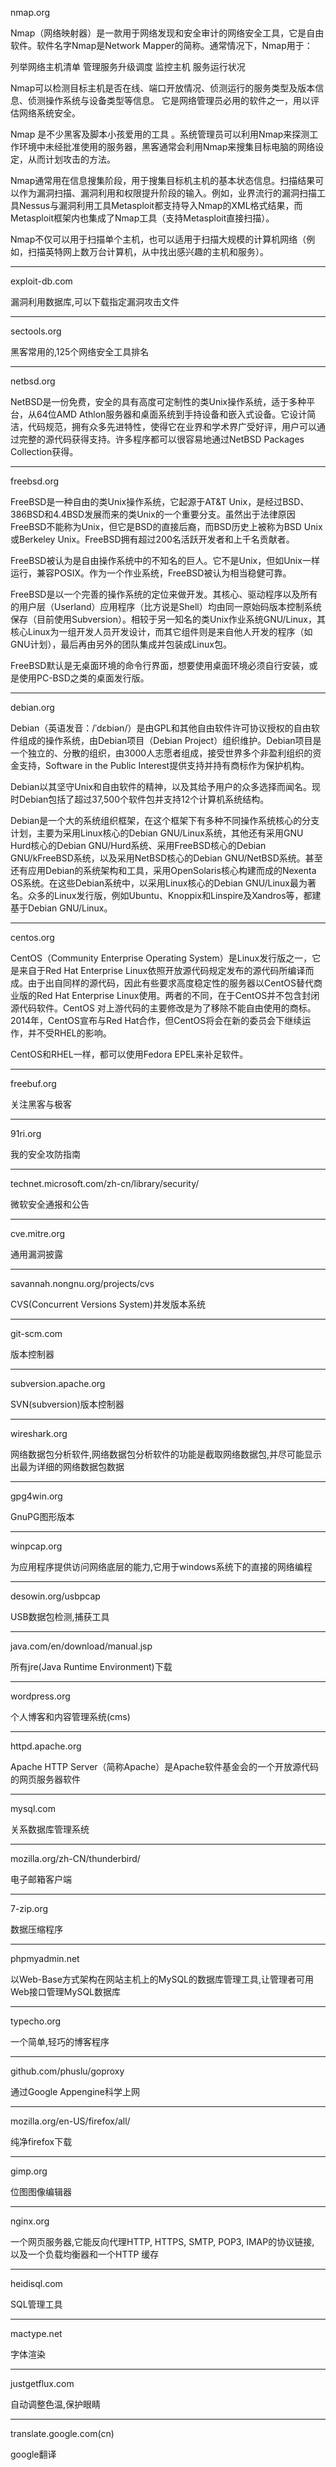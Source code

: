 #+BEGIN_CENTER
nmap.org

Nmap（网络映射器）是一款用于网络发现和安全审计的网络安全工具，它是自由软件。软件名字Nmap是Network Mapper的简称。通常情况下，Nmap用于：

    列举网络主机清单
    管理服务升级调度
    监控主机
    服务运行状况

Nmap可以检测目标主机是否在线、端口开放情况、侦测运行的服务类型及版本信息、侦测操作系统与设备类型等信息。 它是网络管理员必用的软件之一，用以评估网络系统安全。

Nmap 是不少黑客及脚本小孩爱用的工具 。系统管理员可以利用Nmap来探测工作环境中未经批准使用的服务器，黑客通常会利用Nmap来搜集目标电脑的网络设定，从而计划攻击的方法。

Nmap通常用在信息搜集阶段，用于搜集目标机主机的基本状态信息。扫描结果可以作为漏洞扫描、漏洞利用和权限提升阶段的输入。例如，业界流行的漏洞扫描工具Nessus与漏洞利用工具Metasploit都支持导入Nmap的XML格式结果，而Metasploit框架内也集成了Nmap工具（支持Metasploit直接扫描）。

Nmap不仅可以用于扫描单个主机，也可以适用于扫描大规模的计算机网络（例如，扫描英特网上数万台计算机，从中找出感兴趣的主机和服务）。
#+END_CENTER
-----
#+BEGIN_CENTER
exploit-db.com

漏洞利用数据库,可以下载指定漏洞攻击文件
#+END_CENTER
-----
#+BEGIN_CENTER
sectools.org

黑客常用的,125个网络安全工具排名
#+END_CENTER
-----
netbsd.org

NetBSD是一份免费，安全的具有高度可定制性的类Unix操作系统，适于多种平台，从64位AMD Athlon服务器和桌面系统到手持设备和嵌入式设备。它设计简洁，代码规范，拥有众多先进特性，使得它在业界和学术界广受好评，用户可以通过完整的源代码获得支持。许多程序都可以很容易地通过NetBSD Packages Collection获得。
-----
freebsd.org

FreeBSD是一种自由的类Unix操作系统，它起源于AT&T Unix，是经过BSD、386BSD和4.4BSD发展而来的类Unix的一个重要分支。虽然出于法律原因FreeBSD不能称为Unix，但它是BSD的直接后裔，而BSD历史上被称为BSD Unix或Berkeley Unix。FreeBSD拥有超过200名活跃开发者和上千名贡献者。

FreeBSD被认为是自由操作系统中的不知名的巨人。它不是Unix，但如Unix一样运行，兼容POSIX。作为一个作业系统，FreeBSD被认为相当稳健可靠。

FreeBSD是以一个完善的操作系统的定位来做开发。其核心、驱动程序以及所有的用户层（Userland）应用程序（比方说是Shell）均由同一原始码版本控制系统保存（目前使用Subversion）。相较于另一知名的类Unix作业系统GNU/Linux，其核心Linux为一组开发人员开发设计，而其它组件则是来自他人开发的程序（如GNU计划），最后再由另外的团队集成并包装成Linux包。

FreeBSD默认是无桌面环境的命令行界面，想要使用桌面环境必须自行安装，或是使用PC-BSD之类的桌面发行版。
-----
debian.org

Debian（英语发音：/ˈdɛbiən/）是由GPL和其他自由软件许可协议授权的自由软件组成的操作系统，由Debian项目（Debian Project）组织维护。Debian项目是一个独立的、分散的组织，由3000人志愿者组成，接受世界多个非盈利组织的资金支持，Software in the Public Interest提供支持并持有商标作为保护机构。

Debian以其坚守Unix和自由软件的精神，以及其给予用户的众多选择而闻名。现时Debian包括了超过37,500个软件包并支持12个计算机系统结构。

Debian是一个大的系统组织框架，在这个框架下有多种不同操作系统核心的分支计划，主要为采用Linux核心的Debian GNU/Linux系统，其他还有采用GNU Hurd核心的Debian GNU/Hurd系统、采用FreeBSD核心的Debian GNU/kFreeBSD系统，以及采用NetBSD核心的Debian GNU/NetBSD系统。甚至还有应用Debian的系统架构和工具，采用OpenSolaris核心构建而成的Nexenta OS系统。在这些Debian系统中，以采用Linux核心的Debian GNU/Linux最为著名。众多的Linux发行版，例如Ubuntu、Knoppix和Linspire及Xandros等，都建基于Debian GNU/Linux。
-----
centos.org

CentOS（Community Enterprise Operating System）是Linux发行版之一，它是来自于Red Hat Enterprise Linux依照开放源代码规定发布的源代码所编译而成。由于出自同样的源代码，因此有些要求高度稳定性的服务器以CentOS替代商业版的Red Hat Enterprise Linux使用。两者的不同，在于CentOS并不包含封闭源代码软件。CentOS 对上游代码的主要修改是为了移除不能自由使用的商标。2014年，CentOS宣布与Red Hat合作，但CentOS将会在新的委员会下继续运作，并不受RHEL的影响。

CentOS和RHEL一样，都可以使用Fedora EPEL来补足软件。
-----
freebuf.org

关注黑客与极客
-----
91ri.org

我的安全攻防指南
-----
technet.microsoft.com/zh-cn/library/security/

微软安全通报和公告
-----
cve.mitre.org

通用漏洞披露
-----
savannah.nongnu.org/projects/cvs

CVS(Concurrent Versions System)并发版本系统
-----
git-scm.com

版本控制器
-----
subversion.apache.org

SVN(subversion)版本控制器
-----
wireshark.org

网络数据包分析软件,网络数据包分析软件的功能是截取网络数据包,并尽可能显示出最为详细的网络数据包数据
-----
gpg4win.org

GnuPG图形版本
-----
winpcap.org

为应用程序提供访问网络底层的能力,它用于windows系统下的直接的网络编程
-----
desowin.org/usbpcap

USB数据包检测,捕获工具
-----
java.com/en/download/manual.jsp

所有jre(Java Runtime Environment)下载
-----
wordpress.org

个人博客和内容管理系统(cms)
-----
httpd.apache.org

Apache HTTP Server（简称Apache）是Apache软件基金会的一个开放源代码的网页服务器软件
-----
mysql.com

关系数据库管理系统
-----
mozilla.org/zh-CN/thunderbird/

电子邮箱客户端
-----
7-zip.org

数据压缩程序
-----
phpmyadmin.net

以Web-Base方式架构在网站主机上的MySQL的数据库管理工具,让管理者可用Web接口管理MySQL数据库
-----
typecho.org

一个简单,轻巧的博客程序
-----
github.com/phuslu/goproxy

通过Google Appengine科学上网
-----
mozilla.org/en-US/firefox/all/

纯净firefox下载
-----
gimp.org

位图图像编辑器
-----
nginx.org

一个网页服务器,它能反向代理HTTP, HTTPS, SMTP, POP3, IMAP的协议链接, 以及一个负载均衡器和一个HTTP
缓存
-----
heidisql.com

SQL管理工具
-----
mactype.net

字体渲染
-----
justgetflux.com

自动调整色温,保护眼睛
-----
translate.google.com(cn)

google翻译
-----
www.chiark.greenend.org.uk/~sgtatham/putty/

Telnet, SSH, rlogin, 纯TCP以及串行端口连接软件
-----
winscp.net

sftp客户端,还支持ssh,scp
-----
cheatengine.org

查找与修改内存地址
-----
opendns.com/about/innovations/dnscrypt/

防止DNS污染
-----
fcitx-im.org

X Window中使用的输入法框架,支持拼音,五笔,可以输入UTF-8编码中的汉语文字
-----
winehq.org

Wine （“Wine Is Not an Emulator” 的首字母缩写）是一个能够在多种 POSIX-compliant 操作系统（诸如 
Linux，Mac OSX 及 BSD 等）上运行 Windows 应用的兼容层。 Wine 不是像虚拟机或者模拟器一样模仿内部
的 Windows 逻辑，而是將 Windows API 调用翻译成为动态的 POSIX 调用，免除了性能和其他一些行为的内
存占用，让你能够干净地集合 Windows 应用到你的桌面。
-----
libreoffice.org

办公室套件,包含文字处理器,电子电子表格,演示文稿程序,向量图形编辑器和图表工具,数据库管理程序及创
建和编辑数学公式的应用程序
-----
hosts.huhamhire.com

添加host记录,科学上网
-----
archive.org

互联网档案馆(Internet Archive)是一个非营利性的数字图书馆.成立于1996年,提供数字数据如网站,音乐,动
态图像,和数百万书籍的永久性免费存储及获取.迄至2012年10月,其信息储量达到10PB
-----
mariadb.org

替代mysql方案
-----
drupal.org

内容管理系统,在业界Drupal常被视为内容管理框架(CMF),而非一般意义上的内容管理系统(CMS)
-----
vim.org

Vim是从vi发展出来的一个文本编辑器.代码补完,编译及错误跳转等方便编程的功能特别丰富,在程序员中被广
泛使用.和Emacs并列成为类Unix系统用户最喜欢的编辑器.最初的简称是Vi IMitation, 随着功能的不断增加,
正式名称改成了Vi IMproved
-----
gnu.org/software/emacs/

Emacs（英语发音：/ˈiːmæks/，源自Editor MACroS，宏编辑器），是一个文本编辑器家族，具有强大的可扩展性，在程序员和其他以技术工作为主的计算机用户中广受欢迎。最初由Richard Stallman于1975年在MIT协同盖伊·史提尔二世共同完成。这一创意的灵感来源于TECO宏编辑器TECMAC和TMACS，它们是由盖伊·史提尔二世、Dave Moon、Richard Greenblatt、Charles Frankston等人编写的宏文本编辑器。

自诞生以来，Emacs演化出了众多分支，其中使用最广泛的两种分别是：1984年由理查·斯托曼发起并由他维护至2008年的GNU Emacs，以及1991年发起的XEmacs。XEmacs是GNU Emacs的分支，至今仍保持着相当的兼容性。它们都使用了Emacs Lisp这种有着极强扩展性的编程语言，从而实现了包括编程、编译乃至网络浏览等等功能的扩展。

在Unix文化里，Emacs是黑客们关于编辑器之战的两大主角之一，它的对手是vi、Vim。
-----
gcc.gnu.org

GNU编译器套装（英语：GNU Compiler Collection，缩写为GCC），一套编程语言编译器，以GPL及LGPL许可证
所发行的自由软件，也是GNU项目的关键部分，也是GNU工具链的主要组成部分之一。GCC（特别是其中的C语言
编译器）也常被认为是跨平台编译器的事实标准。原名为GNU C语言编译器（GNU C Compiler），因为它原本
只能处理C语言。GCC很快地扩展，变得可处理C++。之后也变得可处理Fortran、Pascal、Objective-C、Java
、Ada，以及Go与其他语言
-----
llvm.org

LLVM，一个自由软件项目，是一种编译器的基础建设，以C++写成。它是为了任意一种编程语言写成的程序，
利用虚拟技术，创造出编译时期，链接时期，运行时期以及“闲置时期”的最优化。它最早是以C/C++为实现
对象，目前它支持了包括ActionScript、Ada、D语言、Fortran、GLSL、Haskell、Java bytecode、
Objective-C、Swift、Python、Ruby、Rust、Scala以及C#
-----
clang.llvm.org

Clang 是一个C、C++、Objective-C和Objective-C++编程语言的编译器前端。它采用了底层虚拟机（LLVM）作
为其后端。它的目标是提供一个GNU编译器套装（GCC）的替代品
-----
mingw.org

MinGW（Minimalist GNU for Windows），又称mingw32，是将GCC编译器和GNU Binutils移植到Win32平台下的
产物，包括一系列头文件（Win32API）、库和可执行文件。
-----
mingw-w64.org

用于产生32位及64位Windows可执行文件的MinGW-w64项目，是从原本MinGW产生的分支。如今已经独立发展。
-----
cygwin.com

Cygwin是许多自由软件的集合，最初由Cygnus Solutions开发，用于各种版本的Microsoft Windows上，运行
类UNIX系统。Cygwin的主要目的是通过重新编译，将POSIX系统（例如Linux、BSD，以及其他Unix系统）上的
软件移植到Windows上。Cygwin移植工作在Windows NT上比较好
-----
php.net

PHP（全称：PHP：Hypertext Preprocessor，即“PHP：超文本预处理器”）是一种开源的通用计算机脚本语
言，尤其适用于网络开发并可嵌入HTML中使用。
-----
tukaani.org/xz/

xz是一个使用LZMA/LZMA2压缩算法的无损数据压缩文件格式
-----
gnu.org/software/tar/

Unix和类Unix系统上的压缩打包工具，可以将多个文件合并为一个文件，打包后的文件名亦为“tar”。目前
，tar文件格式已经成为POSIX标准，最初是POSIX.1-1988，目前是POSIX.1-2001。本程序最初的设计目的是将
文件备份到磁带上（tape archive），因而得名tar
-----
gnu.org/software/wget/

GNU Wget是一个在网络上进行下载的简单而强大的自由软件，其本身也是GNU计划的一部分。它的名字
是“World Wide Web”和“Get”的结合，同时也隐含了软件的主要功能。目前它支持通过HTTP、HTTPS，以及
FTP这三个最常见的TCP/IP协议协议下载
-----
cabextract.org.uk

解压缩Microsoft cabinet文件，也称为.CAB文件
-----
sqlite.org

SQLite 是遵守ACID的关系数据库管理系统，它包含在一个相对小的C程序库中。与许多其它数据库管理系统不
同，SQLite不是一个客户端/服务器结构的数据库引擎，而是被集成在用户程序中
-----
gtk.org

GTK+最初是GIMP的专用开发库（GIMP Toolkit），后来发展为Unix-like系统下开发图形界面的应用程序的主
流开发工具之一。GTK+是自由软件，并且是GNU计划的一部分。GTK+的许可协议是LGPL
-----
nasm.us

汇编编译器
-----
tightvnc.com

VNC的实现,VNC（Virtual Network Computing），为一种使用RFB协议的屏幕画面分享及远程操作软件。此软
件借由网络，可发送键盘与鼠标的动作及即时的屏幕画面
-----
tcsh.org

一个向下兼容c shell的Unix shell。它本质上是为c shell增加命令补完，命令编辑等其他功能
-----
rsync.samba.org

rsync是Unix下的一款应用软件，它能同步更新两处计算机的文件与目录，并适当利用差分编码以减少数据传
输
-----
kernel.org

linux
-----
cmake.org

CMake,跨平台自动化建构系统
-----
jemalloc.net

内存管理,Jemalloc的创始人Jason Evans也是在FreeBSD很有名的开发人员,在2006年为提高低性能的malloc而
写的jemalloc,Jemalloc是从2007年开始以FreeBSD标准引进来
-----
rh-software.com

windows硬件查看工具
-----
majorgeeks.com

极客少校软件下载站
-----
#+BEGIN_CENTER
openvpn.net

OpenVPN是一个用于创建虚拟专用网络加密通道的软件包，最早由James Yonan编写。OpenVPN允许创建的VPN使用公开密钥、电子证书、或者用户名／密码来进行身份验证。

它大量使用了OpenSSL加密库中的SSLv3/TLSv1协议函数库。

目前OpenVPN能在Solaris、Linux、OpenBSD、FreeBSD、NetBSD、Mac OS X与Microsoft Windows以及Android和iOS上运行，并包含了许多安全性的功能
#+END_CENTER
-----
#+BEGIN_CENTER
enigmail.net

Enigmail是一个Mozilla Thunderbird和SeaMonkey网络包的数据加密和解密扩展，提供了OpenPGP的电子邮件公钥加密和签名功能。Enigmail可以在Microsoft Windows、类Unix和Mac OS X操作系统下运行。它的加密功能由GNU Privacy Guard负责处理
#+END_CENTER
-----
#+BEGIN_CENTER
onionshare.org

匿名共享文件
#+END_CENTER
-----
#+BEGIN_CENTER
tails.boum.org

Tails（英语：The Amnesic Incognito Live System）是一个侧重安全，基于Debian着眼于个人隐私和匿名性，并将非匿名通信进行封锁的操作系统。 这个系统所有的外部通信均强制通过Tor进行传送， 此系统设计为使用Live DVD或者Live USB进行引导，且不让计算机在非显式行为下留下数据痕迹。另外，Tor Project对于此项开发提供经济支持
#+END_CENTER
-----
#+BEGIN_CENTER
whonix.org

Whonix是一个基于Virtual Box、Debian GNU/Linux和Tor的匿名通用操作系统

据项目开发者adrelanos声称：Whonix的设计可以完全避免使用者IP地址和DNS的泄露，即使是有root管理权限的恶意软件也不能发现用户本地真实的IP地址信息。因为Whonix是由两个虚拟机构成的，其中一个虚拟机只运行Tor，充当网关，称之为Whonix-Gateway；另一个虚拟机，称之为Whonix-Workstation，工作在一个完全隔离的网络上，两个虚拟机之间传输的数据全部通过Tor（网关）中转
#+END_CENTER
-----
#+BEGIN_CENTER
qubes-os.org

Qubes OS是一个面向安全的桌面操作系统，旨在通过隔离提供安全保障。通过Xen来执行虚拟化，用户环境可以基于Fedora，Debian，Whonix，和 Microsoft Windows，或其他操作系统。
#+END_CENTER
-----
#+BEGIN_CENTER
gnupg.org

GNU Privacy Guard（GnuPG或GPG）是一种加密软件，它是PGP加密软件的满足GPL的替代物。GnuPG依照由IETF订定的OpenPGP技术标准设计。GnuPG用于加密、数字签名及产生非对称匙对的软件。

IETF正在为PGP协议进行标准化，标准化的PGP称为OpenPGP。当前版本的PGP及Veridis' Filecrypt与GnuPG或其他OpenPGP系统兼容。

GnuPG是自由软件基金会的GNU计划的一部分，目前受德国政府资助。以GNU通用公共许可证第三版授权
#+END_CENTER
-----
#+BEGIN_CENTER
torproject.org

Tor（The Onion Router，洋葱路由器）是实现匿名通信的自由软件。Tor是第二代洋葱路由的一种实现，用户通过Tor可以在因特网上进行匿名交流。最初该项目由美国海军研究实验室赞助。2004年后期，Tor成为电子前哨基金会（EFF）的一个项目。2005年后期，EFF不再赞助Tor项目，但他们继续维持Tor的官方网站。
#+END_CENTER
-----
#+BEGIN_CENTER
keepass.info

KeePass是一款密码管理器
#+END_CENTER
-----
virtualbox.org

Oracle VirtualBox是由德国InnoTek软件公司出品的虚拟机软件，现在则由甲骨文公司进行开发，是甲骨文公司xVM虚拟化平台技术的一部分。它提供用户在32位或64位的Windows、Solaris及Linux 操作系统上虚拟其它x86的操作系统。用户可以在VirtualBox上安装并且运行Solaris、Windows、DOS、Linux、OS/2 Warp、OpenBSD及FreeBSD等系统作为客户端操作系统。
-----
dosbox.com

DOSBox是一种模拟器软件，主要是在IBM PC兼容机下，模拟旧时的操作系统：MS-DOS，支持许多IBM PC兼容的显卡和声卡，为本地的DOS程序提供执行环境，使这些程序可以正常运行于大多数现代计算机上的不同操作系统。DOSBox特别是为运行早期的计算机游戏所设计，主要以C++编写，是以GNU通用公共许可证许可发布的自由软件。

DOSBox可以运行那些在现代计算机上不能运行的MS-DOS软件，这些软件通常与现在的主流硬件和操作系统有一些不兼容。DOSBox在模拟MS-DOS同时，还增加了一些可用特性，包括虚拟磁盘、点对点网络、对模拟画面截图和录像。有些非官方的DOSBox变体，如DOSBox SVN Daum和DOSBox SVN-lfn提供了更多的功能，比如存档、长文件名支持等。有些游戏开发商重新发行早期的DOS游戏时，也会使用DOSBox，使其可以在现代计算机上运行。
-----
openvz.org

OpenVZ是基于Linux内核和操作系统的操作系统级虚拟化技术。OpenVZ允许物理服务器运行多个操作系统，被称虚拟专用服务器（VPS，Virtual Private Server）或虚拟环境（VE，Virtual Environment）。

与VMware这种虚拟机和Xen这种硬件辅助虚拟化技术相比，OpenVZ的主机与客户系统都必须是Linux（虽然在不同的虚拟环境里可以用不同的Linux发行版）。但是，OpenVZ声称这样做有性能上的优势。根据OpenVZ网站的说法，使用OpenVZ与使用独立的实体服务器相比，性能只会有1-3%的损失。

OpenVZ的Linux客户系统其实是共用OpenVZ主机Linux系统的内核，也就意味着OpenVZ的Linux客户系统不能升级内核。

OpenVZ是SWsoft, Inc.公司开发的专有软件Virtuozzo（Virtuozzo虚拟机还支持Windows客户系统）的基础。OpenVZ的授权为GPLv2。

OpenVZ由两部分组成，一个经修改过的操作系统核心与一套用户工具。

但是，基于OpenVZ的Linux虚拟机/Linux VPS可能配置起来不如基于KVM的Linux虚拟机/Linux VPS灵活。例如，OpenVZ虚拟机/VPS无法更新内核，这可能会导致部分要求高版本内核的软件（如Docker）无法使用；不支持部分软件；其不能升级内核的限制也可能会给Linux的发行版升级（比如，从Debian 7升级到Debian 8；从CentOS 6升级到CentOS 7）带来麻烦。
------
linux-kvm.org

基于内核的虚拟机（英语：Kernel-based Virtual Machine，缩写为 KVM），是一种用于Linux内核中的虚拟化基础设施，可以将Linux内核转化为一个hypervisor。KVM在2007年2月被导入Linux 2.6.20核心中，以可加载核心模块的方式被移植到FreeBSD及illumos上。

KVM在具备Intel VT或AMD-V功能的x86平台上运行。它也被移植到S/390，PowerPC与IA-64平台上。在Linux内核3.9版中，加入ARM架构的支持。

KVM目前由Red Hat等厂商开发，对CentOS/Fedora/RHEL等Red Hat系发行版支持极佳。
-----
xenproject.org

Xen是一个开放源代码虚拟机监视器，由XenProject开发。它打算在单个计算机上运行多达128个有完全功能的操作系统。

在旧（无虚拟硬件）的处理器上执行Xen，操作系统必须进行显式地修改（“移植”）以在Xen上运行（但是提供对用户应用的兼容性）。这使得Xen无需特殊硬件支持，就能达到高性能的虚拟化。

2013年4月,Linux基金会宣布Xen成为Linux基金会合作项目。
-----
git.kernel.org/cgit/editors/uemacs/uemacs.git/

emacs变种
-----
jasspa.com

microemacs
-----
wiki.gnome.org/Apps/Gedit

gedit是一个GNOME桌面环境下兼容UTF-8的文本编辑器。它简单易用，有良好的语法高亮，对中文支持很好，支持包括GB2312、GBK在内的多种字符编码。
-----
eclipse.org

Eclipse是著名的跨平台开源集成开发环境（IDE）。Eclipse的本身只是一个框架平台，但是众多插件的支持，使得Eclipse拥有较佳的灵活性，所以许多软件开发商以Eclipse为框架开发自己的IDE。
-----
ifixit.com

iFixit是一家设于美国加州圣路易斯-奥比斯保（San Luis Obispo）的公司，创立于2003年。该公司设立的同名网站以类似wiki网站的方式刊登电子产品等的DIY维修、拆解指南，并接受读者投稿。拆解指南会根据拆解难易度以分数评定（满分10分为最容易拆解）。
-----
msdn.microsoft.com/powershell

Windows PowerShell是微软公司为Windows环境所开发的壳程序（shell）及脚本语言技术，采用的是命令行界面。这项全新的技术提供了丰富的控制与自动化的系统管理能力。

之前的开发代号是Monad，程序另一个名称叫Microsoft Shell（MSH）。

2016年8月18日，微软宣布将PowerShell开放源代码，并将支持Linux和OS X系统。
-----
gnome.org

GNOME（英语发音：/ɡˈnoʊm/或英语发音：/ˈnoʊm/）是一个完全由自由软件组成的桌面环境。它的目标操作系统是Linux，但是大部分的BSD系统亦支持GNOME。

GNOME是由志愿贡献者和受雇贡献者组成的GNOME计划开发，其最大的公司贡献者为红帽公司。它是一个为开发软件框架、基于这些框架来开发客户端软件及协调软件翻译和开发无障碍软件的项目。

GNOME是GNU计划的一部分。
-----
kde.org

KDE（英语发音：/ˌkeɪdiːˈiː/），是一个国际性的自由软件社区，开发运行在Linux、BSD、Solaris、Microsoft Windows与Mac OS X等平台上的一系列跨平台应用程序。它最著名的产品是Plasma桌面，是许多Linux发行版的默认桌面环境，例如openSUSE、Mandriva Linux、Linux Mint、Kubuntu、与 Chakra GNU/Linux。

社区的目标是开发基本的桌面功能和日常必需的应用程序，以及提供开发者编写独立的应用程序的工具和文档。许多独立应用程序和规模较小的项目是基于KDE的技术，这些软件包括Calligra Suite、digiKam、Rekonq、K3b和许多其他应用程序。KDE软件是基于Qt框架所开发。

多个国家的政府部门也使用KDE软件，兴建位于瑞士的大型强子对撞机也使用KDE软件。
-----
gnu.org/software/gdb/

GNU侦错器（GNU Debugger，缩写：GDB），是GNU软件系统中的标准侦错器，此外GDB也是个具有移携性的侦错器，经过移携需求的调修与重新编译，如今许多的类UNIX操作系统上都可以使用GDB，而现有GDB所能支持除错的编程语言有C、C++、Pascal以及FORTRAN。
-----
ollydbg.de

动态反汇编分析调试工具
-----
x64dbg.com

调试工具
-----
chromium.org

Chromium是Google为发展自家的浏览器Google Chrome而打开的项目，所以Chromium相当于Google Chrome的工程版或称实验版（尽管Google Chrome自身也有β版阶段），新功能会率先在Chromium上实现，待验证后才会应用在Google Chrome上，故Google Chrome的功能会相对落后但较稳定。

Chromium的更新速度很快，每隔数小时即有新的开发版本发布，而且可以免安装，下载zip封装版后解压缩即可使用（Windows下也有安装版）。
-----
filezilla-project.org

FileZilla是FTP软件，分为客户端版本和服务器版本
-----
ffmpeg.org

FFmpeg是一个自由软件，可以运行音频和视频多种格式的录影、转换、流功能，包含了libavcodec——这是一个用于多个项目中音频和视频的解码器库，以及libavformat——一个音频与视频格式转换库。

“FFmpeg”这个单词中的“FF”指的是“Fast Forward”。有些新手写信给“FFmpeg”的项目负责人，询问FF是不是代表“Fast Free”或者“Fast Fourier”等意思，“FFmpeg”的项目负责人回信说：“Just for the record, the original meaning of "FF" in FFmpeg is "Fast Forward"...”

这个项目最初是由Fabrice Bellard发起的，而现在是由Michael Niedermayer在进行维护。许多FFmpeg的开发者同时也是MPlayer项目的成员，FFmpeg在MPlayer项目中是被设计为服务器版本进行开发。

2011年3月13日，FFmpeg部分开发人士决定另组Libav，同时制定了一套关于项目继续发展和维护的规则。
-----
mplayerhq.hu

MPlayer是一款开源的多媒体播放器，以GNU通用公共许可证发布。此款软件可在各主流操作系统使用，例如Linux和其他类Unix操作系统、微软的Windows系统及苹果电脑的Mac OS X系统。MPlayer是建基于命令行界面，在各操作系统可选择安装不同的图形界面。
-----
mpc-hc.org

Media Player Classic Home Cinema，简称MPC-HC，是一款简洁的媒体播放器，Media Player Classic 的后续版本
-----
videolan.org/vlc/

VLC多媒体播放器（英语：VLC media player，最初为VideoLAN Client，是VideoLAN计划的开放源代码多媒体播放器。）支持众多音频与视频解码器及文件格式，并支持DVD影音光盘、VCD影音光盘及各类流协议。它也能作为单播或多播的流服务器在IPv4或IPv6的高速网络连接下使用。调用FFmpeg计划的解码器与libdvdcss程序库使其有播放多媒体文件及加密DVD影碟的功能。
-----
nodejs.org

Node.js是一个开放源代码、跨平台的、可用于服务器端和网络应用的运行环境。Node.js应用C++语言写成，在Node.js运行时运行。它支持OS X、Microsoft Windows、Linux、FreeBSD、NonStop、IBM AIX、IBM System z和IBM i。Node.js由Node.js基金会拥有和维护，该基金会与Linux基金会有合作关系。

Node.js提供事件驱动和非阻塞I/O API，可优化应用程序的吞吐量和规模。这些技术通常被用于实时应用程序。

Node.js采用Google的V8引擎来执行代码。Node.js的大部分基本模块都是用JavaScript写成的。Node.js含有一系列内置模块，使得程序可以作为独立服务器运行，从而脱离Apache HTTP Server或IIS运行。

Node.js正在向服务器端平台发展，并已被IBM、Microsoft、Yahoo!、Walmart、Groupon、SAP、LinkedIn、Rakuten、PayPal、Voxer和GoDaddy等采用。
-----
golang.org

Go，又称golang，是Google开发的一种静态强类型、编译型，并发型，并具有垃圾回收功能的编程语言。

罗伯特·格瑞史莫，罗勃·派克（Rob Pike）及肯·汤普逊于2007年9月开始设计Go语言，稍后Ian Lance Taylor, Russ Cox加入项目中。Go语言是基于Inferno操作系统所开发的。Go语言于2009年11月正式宣布推出，成为开放源代码项目，并在Linux及Mac OS X平台上进行了实现，后追加Windows系统下的实现。
-----
python.org

Python（英国发音：/ˈpaɪθən/ 美国发音：/ˈpaɪθɑːn/），是一种面向对象、直译式的计算机程序语言。它包含了一组功能完备的标准库，能够轻松完成很多常见的任务。它的语法简单，与其它大多数程序设计语言使用大括号不一样，它使用缩进来定义语句块。

与Scheme、Ruby、Perl、Tcl等动态语言一样，Python具备垃圾回收功能，能够自动管理内存使用。它经常被当作脚本语言用于处理系统管理任务和网络程序编写，然而它也非常适合完成各种高级任务。Python虚拟机本身几乎可以在所有的作业系统中运行。使用一些诸如py2exe、PyPy、PyInstaller之类的工具可以将Python源代码转换成可以脱离Python解释器运行的程序。

Python的官方解释器是CPython，该解释器用C语言编写，是一个由社区驱动的自由软件，目前由Python软件基金会管理。

Python支持命令式程序设计、面向对象程序设计、函数式编程、面向侧面的程序设计、泛型编程多种编程范式。
-----
ruby-lang.org

Ruby 是一种面向对象、命令式、函数式、动态的通用编程语言。在20世纪90年代中期由日本人松本行弘（Matz）设计并开发。

遵守BSD许可证和Ruby License。它的灵感与特性来自于Perl、Smalltalk、Eiffel、Ada以及Lisp语言。由Ruby语言本身还发展出了JRuby（Java平台）、IronRuby（.NET平台）等其他平台的Ruby语言替代品。
lua.org

Lua（英语发音：/ˈluːə/）程序设计语言是一个简洁、轻量、可扩展的脚本语言，是葡萄牙语中“Lua”（月亮）的意思。 
-----
perl.org

Perl是高级、通用、直译式、动态的程序语言家族。最初设计者拉里·沃尔（Larry Wall）为了让在UNIX上进行报表处理的工作变得更方便，决定开发一个通用的脚本语言，而在1987年12月18日发表。目前，Perl语言家族包含两个分支Perl 5以及Perl 6（开发中）。

Perl借用了C、sed、awk、shell脚本以及很多其他编程语言的特性。其中最重要的特性是Perl内部集成了正则表达式的功能，以及巨大的第三方代码库CPAN。

2000年开始，目前拉里·沃尔开始开发Perl 6，来作为Perl的后继；不过，Perl 6语言的语法有很多转变，所以Perl 6被视为Perl家族中的另一个语言。

Perl语言的应用范围很广，除CGI以外，Perl被用于图形编程、系统管理、网络编程、金融、生物以及其他领域。由于其灵活性，Perl被称为脚本语言中的瑞士军刀。
-----
java.com

Java是一种计算机编程语言，拥有跨平台、面向对象、泛型编程的特性，广泛应用于企业级Web应用开发和移动应用开发。

任职于太阳微系统的詹姆斯·高斯林等人于1990年代初开发Java语言的雏形，最初被命名为Oak，目标设置在家用电器等小型系统的程序语言，应用在电视机、电话、闹钟、烤面包机等家用电器的控制和通信。由于这些智能化家电的市场需求没有预期的高，Sun公司放弃了该项计划。随着1990年代互联网的发展，Sun公司看见Oak在互联网上应用的前景，于是改造了Oak，于1995年5月以Java的名称正式发布。Java伴随着互联网的迅猛发展而发展，逐渐成为重要的网络编程语言。

Java编程语言的风格十分接近C++语言。继承了C++语言面向对象技术的核心，Java舍弃了C++语言中容易引起错误的指针，改以引用替换，同时移除原C++与原来运算符重载，也移除多重继承特性，改用接口替换，增加垃圾回收器功能。在Java SE 1.5版本中引入了泛型编程、类型安全的枚举、不定长参数和自动装/拆箱特性。太阳微系统对Java语言的解释是：“Java编程语言是个简单、面向对象、分布式、解释性、健壮、安全与系统无关、可移植、高性能、多线程和动态的语言”

Java不同于一般的编译语言或直译语言。它首先将源代码编译成字节码，然后依赖各种不同平台上的虚拟机来解释执行字节码，从而实现了“一次编写，到处运行”的跨平台特性。在早期JVM中，这在一定程度上降低了Java程序的运行效率。但在J2SE1.4.2发布后，Java的运行速度有了大幅提升。

与传统类型不同，Sun公司在推出Java时就将其作为开放的技术。全球数以万计的Java开发公司被要求所设计的Java软件必须相互兼容。“Java语言靠群体的力量而非公司的力量”是 Sun公司的口号之一，并获得了广大软件开发商的认同。这与微软公司所倡导的注重精英和封闭式的模式完全不同，此外，微软公司后来推出了与之竞争的.NET平台以及模仿Java的C#语言。后来Sun公司被甲骨文公司并购，Java也随之成为甲骨文公司的产品。
-----
openjdk.java.net

OpenJDK原是Sun Microsystems公司为Java平台构建的Java开发环境（JDK）的开源版本，完全自由，开放源码。Sun Microsystems公司在2006年的JavaOne大会上称将对Java开放源代码，于2009年4月15日正式发布OpenJDK。甲骨文在2010年收购Sun Microsystem之后接管了这个项目。
-----
postgresql.org

PostgreSQL是自由的对象-关系型数据库服务器（数据库管理系统），在灵活的BSD-风格许可证下发行。它在其他开放源代码数据库系统（比如MySQL和Firebird），和专有系统比如Oracle、Sybase、IBM的DB2和Microsoft SQL Server之外，为用户又提供了一种选择。

PostgreSQL不寻常的名字导致一些读者停下来尝试拼读它，特别是那些把SQL拼读为"sequel"的人。PostgreSQL开发者把它拼读为"post-gress-Q-L"。它也经常被简略念为"postgres"。
-----
privoxy.org

Privoxy是一款带过滤功能的代理服务器，针对HTTP、HTTPS协议。通过Privoxy的过滤功能，用户可以保护隐私、对网页内容进行过滤、管理cookies，以及拦阻各种广告等。Privoxy可以用作单机，也可以应用到多用户的网络。

Privoxy基于Internet Junkbuster，按照GNU General Public License进行发布。可以在Linux、Windows、OS X、AmigaOS、BeOS，以及各种Unix上运行。
-----
area.sinaapp.com/bingImg/

必应背景图片

bing.com/gallery

必应背景图片档案(有水印)
-----
#+BEGIN_CENTER
github.com/rshipp/awesome-malware-analysis#malware-collection

恶意软件分析工具列表
#+END_CENTER
-----
#+BEGIN_CENTER
github.com/secmobi/wiki.secmobi.com

移动安全资源整合
#+END_CENTER
-----
code.visualstudio.com

Visual Studio Code（VS Code）是一个由微软开发的，同时支持Windows、Linux和OS X操作系统的开源文本编辑器。它支持调试（调试功能仅限于 ASP.NET 和 Node.js 项目），内置了Git 版本控制功能，同时也具有开发环境功能，例如代码补全（类似于 IntelliSense）、代码片段等。该编辑器支持用户自定义配置，例如改变主题颜色、键盘快捷方式、编辑器属性和其他参数。

从0.10.1版开始，Code团队宣布将支持扩展程序并在编辑器中内置了扩展程序管理的功能。不过，虽然Code扩展程序的扩展名和Visual Studio一样，但二者的扩展程序并不能通用。
-----
code.google.com/p/v8/

V8是一个由美国Google开发的开源JavaScript引擎。

V8在运行之前将JavaScript编译成了机器码，而非字节码或是解释执行它，以此提升性能。更进一步，使用了如内联缓存（inline caching）等方法来提高性能。有了这些功能，JavaScript程序与V8引擎的速度媲美二进制编译。

传统的Javascript是动态语言，又可称之为Prototype-based Language，JavaScript继承方法是使用prototype，通过指定prototype属性，便可以指定要继承的目标。属性可以在运行时添加到或从对象中删除，引擎会为运行中的对象创建一个属性字典，新的属性都要通过字典查找属性在内存中的位置。V8为object新增属性的时候，就以上次的hidden class为父类别，创建新属性的hidden class的子类别，如此一来属性访问不再需要动态字典查找了。

为了缩短由垃圾收集造成的停顿，V8使用stop-the-world, generational, accurate的垃圾收集器。在执行回收之时会暂时中断程序的执行，而且只处理对象堆栈。还会收集内存内所有对象的指针，可以避免内存溢出的情况。V8汇编器是基于Strongtalk汇编器。
#+BEGIN_CENTER
curl.haxx.se

cURL是一个利用URL语法在命令行下工作的文件传输工具，1997年首次发行。它支持文件上传和下载，所以是综合传输工具，但按传统，习惯称cURL为下载工具。cURL还包含了用于程序开发的libcurl。

cURL支持的通信协议有FTP、FTPS、HTTP、HTTPS、TFTP、SFTP、Gopher、SCP、Telnet、DICT、FILE、LDAP、LDAPS、IMAP、POP3、SMTP和RTSP。

libcurl支持的平台有Solaris、NetBSD、FreeBSD、OpenBSD、Darwin、HP-UX、IRIX、AIX、Tru64、Linux、UnixWare、HURD、Windows、Symbian、Amiga、OS/2、BeOS、Mac OS X、Ultrix、QNX、BlackBerry Tablet OS、OpenVMS、RISC OS、Novell NetWare、DOS等。
#+END_CENTER
-----
#+BEGIN_CENTER
openssl.org

在电脑网络上，OpenSSL是一个开放源代码的软件库包，应用程序可以使用这个包来进行安全通信，避免窃听，同时确认另一端连接者的身份。这个包广泛被应用在互联网的网页服务器上。

其主要库是以C语言所写成，实现了基本的加密功能，实现了SSL与TLS协议。OpenSSL可以运行在绝大多数类Unix操作系统上（包括Solaris，Linux，Mac OS X与各种版本的开放源代码BSD操作系统），OpenVMS与 Microsoft Windows。它也提供了一个移植版本，可以在IBM i（OS/400）上运作。

虽然此软件是开放源代码的，但其授权书条款与GPL有冲突之处，故GPL软件使用OpenSSL时（如Wget）必须对OpenSSL给予例外。
#+END_CENTER
-----
#+BEGIN_CENTER
libressl.org

LibreSSL是OpenSSL加密软件库的一个分支，为一个安全套接层（SSL）和传输层安全（TLS）协议的开源实现。在OpenSSL爆出心脏出血安全漏洞之后，一些OpenBSD开发者于2014年4月创立了LibreSSL，目标是重构OpenSSL的代码，以提供一个更安全的替代品。LibreSSL复刻自OpenSSL库的1.0.1g分支，它将遵循其他OpenBSD项目所使用的安全指导原则。
#+END_CENTER
-----
zsh.org

Z Shell(Zsh) 是一种Unix shell，它可以用作为交互式的登录shell，也是一种强大的shell脚本命令解释器。Zsh可以认为是一种Bourne shell的扩展，带有数量庞大的改进，包括一些bash、ksh、tcsh的功能。
-----
ohmyz.sh

Oh-my-zsh是一个Zsh配置管理框架，自带上百个插件和主题。
-----
tmux.github.io

tmux 是一个优秀的终端复用器类自由软件，功能类似 GNU Screen，但使用 BSD 许可发布。用户可以通过 tmux 在一个终端内管理多个分离的会话，窗口及面板，对于同时使用多个命令行，或多个任务时非常方便。
-----
#+BEGIN_CENTER
routerpwn.com

路由器漏洞攻击
#+END_CENTER
-----
neovim.io

Bram Moolenaar 在写 Vim 时还是 90 年代初，至今已经 20 多年 过去了。其中，不仅包含了大量的遗留代码，而且程序的维护、Bug 的 修复、以及新特性的添加都变得越来越困难。为了解决这些问题，Neovim 项目应运而生。Neo 即“新”之意，它是 Vim 在这个新时代的重生。

根据 Neovim 的自述说明，在总体上，它将达到下列目的：

    - 通过简化维护以改进 Bug 修复及特性添加的速度；
    - 分派各个开发人员的工作；
    - 实现新的、现代化的用户界面，而不必修改核心源代码；
    - 利用新的、基于协同进程的新插件架构改善扩展性，并支持使用任何语言 编写插件

Neovim是Vim的一个重构版本，致力于成为Vim的超集（superset）。Neovim和Vim配置文件采用相同的语法，所以Vim的配置文件也可以用于Neovim。Neovim的第一个版本在2015年12月发行，并且能够完全兼容Vim的特性。

Neovim项目从2014年发起，有许多来自Vim社区的开源开发者为其提供早期支持，包括更好的脚本支持、插件以及和更好地融合图形界面等。Neovim项目在2014年3月23号成功获得捐款，足够支持一名全职开发者。还有很多其他发挥Neovim功能的前端正在开发中。

相比于Vim，Neovim的主要改进在于其支持异步加载插件。此外，Neovim的插件可以用任意语言编写，而Vim的插件仅能使用Vimscript进行编写。Neovim在Ubuntu发行版中可以用PPA源进行安装，同时也支持采用其他包管理器进行安装，因此在各种Linux发行版中都可以顺利安装。
-----
#+BEGIN_CENTER
lambda-diode.com/software/wipe/

安全删除工具
#+END_CENTER
-----
ethanschoonover.com/solarized

保护眼睛配色方案
-----
github.com/hsitz/VimOrganizer

vim中的org-mode
-----
github.com/spinlock/ucore

ucore 操作系统是清华大学用于操作系统教学实验的OS，参考了 MIT 的 JOS，哈佛的 OS161 以及 Linux 系统。我们可以通过这个迷你操作系统在代码层面上理解操作系统的思想。
-----
github.com/chyyuu/ucore_os_book

操作系统简单实现与基本原理 — 基于ucore
-----
github.com/chyyuu/ucore_os_docs

uCore OS实验指导书和源码网址
-----
github.com/chyyuu/ucore_os_lab

uCore OS Labs是用于清华大学计算机系本科操作系统课程的教学试验内容。
-----
github.com/hurley25/wiki

OS开发收集的资料
-----
github.com/zilongshanren/opengl-tutorials

社区维护的OpenGL教程
-----
github.com/hurley25/Hurlex-II

Hurlex II 一个运行在x86-IA32架构下的小内核，仅作为操作系统理论学习的参考。

第二版重新设计和构思，参考一些优秀的实现进行补充设计和编码。
-----
wiki.0xffffff.org

github.com/hurley25/hurlex-doc

hurlex 项目的文档
-----
github.com/Mzzopublic/C

c语言示例
-----
#+BEGIN_CENTER
shadowsocks.org

github.com/shadowsocks/shadowsocks

科学上网
#+END_CENTER
-----
arjunsreedharan.org/post/82710718100/kernel-101-lets-write-a-kernel

github.com/arjun024/mkernel

内核101-让我们写一个内核
-----
github.com/wsniper/vim-color-theme-protect-eyes

vim 护眼配色方案
-----
linuxtools-rst.readthedocs.io/zh_CN/latest

github.com/me115/linuxtools_rst

Linux工具快速教程,Linux下有很多命令行工具供我们使用，每个工具总是提供了大量参数供我们选择； 实际工作中，我们用到的工具，最常用的总是那么几个参数组合； 为此，我写了这本书相对实用的书；

这本书专注于Linux工具的最常用用法，以便读者能以最快时间掌握，并在工作中应用
-----
github.com/lordsergioinspa/FreeNOS

FreeNOS 是一个主要为学习目的提供的微核心操作系统，该系统目前是体验性的，但支持虚拟内存，简单的任务调度，进程间通信（ IPC ） 。
-----
github.com/TakefiveInteractive/TedkOS

实验操作系统
-----
github.com/LastAvenger/OS67

类unix内核
-----
github.com/taobao/nginx-book

Nginx开发从入门到精通
-----
orgmode-cn.marboo.io

orgmode汉语主页(非官方)
-----
transmissionbt.com

Transmission是一种BitTorrent客户端，特点是一个跨平台的后端和其上的简洁的用户界面。
-----
github.com/ranxian/xv6-chinese

xv6 汉语文档
-----
wordpress.org/plugins/jekyll-exporter

github.com/benbalter/wordpress-to-jekyll-exporter

一键式WordPress插件，将所有帖子，页面，分类，元数据和设置转换为Markdown和YAML
-----
github.com/hick/emacs-chinese

Emacs相关中文问题以及解决方案
-----
github.com/seebi/dircolors-solarized


GNU ls的颜色主题（由GNU dircolors设置）
-----
puri.sm/pureos/

PureOS包括数百个免费软件应用程序，尊重您的隐私和自由，包括文字处理，电子表格，演示文稿，照片查看，照片编辑，电子邮件，网络摄像头photobooth，音乐和视频播放器等。
-----
jekyllrb.com

静态博客网站生成器
-----
github.com/thomasf/exitwp

wordpress迁移到jekyll工具
-----
github.com/VundleVim/Vundle.Vim

Vim的插件管理器
-----
github.com/tomasr/molokai


Monokai Vim的配色方案
-----
psr.phphub.org

github.com/summerblue/psr.phphub.org

PSR(PSR 是 PHP Standard Recommendations 的简写，由 PHP FIG 组织制定的 PHP 规范，是 PHP 开发的实践标准)汉语翻译
-----
github.com/emacs-china/hello-emacs

emacs新手入门资料汇集地
-----
jekyllcn.com

JekyllCN 是 Jekyll 的汉语翻译网站
-----
pandao.github.io/editor.md

github.com/pandao/editor.md

Editor.md 是一款开源的、可嵌入的 Markdown 在线编辑器（组件），基于 CodeMirror、jQuery 和 Marked 构建。
-----
jquery.com

jQuery是一套跨浏览器的JavaScript库，简化HTML与JavaScript之间的操作。由约翰·雷西格（John Resig）在2006年1月的BarCamp NYC上发布第一个版本。目前是由Dave Methvin领导的开发团队进行开发。全球前10,000个访问最高的网站中，有65%使用了jQuery，是目前最受欢迎的JavaScript库。
-----
github.com/endel/vim-github-colorscheme

基于Github语法高亮的vim颜色方案
-----
unetbootin.github.io

github.com/unetbootin/unetbootin

UNetbootin(Universal Netboot Installer)为一种跨平台工具软件，可以用来创建Live USB 系统，也可以加载各种系统工具，或安装各种Linux操作系统（Linux发行版）和其他操作系统，不需使用安装光盘（自动通过网络下载）。
-----
github.com/jobbole/awesome-sysadmin-cn

系统管理员资源大全汉语版
-----
github.com/wg/wrk

wrk 是一个很简单的 http 性能测试工具. 也可以叫做 http benchmark 工具. 只有一个命令行, 就能做很多基本的 http 性能测试.
-----
github.com/wklken/k-vim

k-vim,vim配置
-----
github.com/wklken/k-tmux

k-tmux,tmux配置
-----
blueimp.github.io/jQuery-File-Upload

github.com/blueimp/jQuery-File-Upload

文件上传处理插件，支持多文件上传，拖拽上传，进度条，文件验证及图片音视频预览，跨域上传等等
-----
github.com/PHPMailer/PHPMailer

PHPMailer 是一个强大的PHP 编写的邮件发送类，使用它可以更加便捷的发送邮件，并且还能发送附件和HTML 格式的邮件，同时还能使用SMTP 服务器来发送邮件
-----
postgres.cn/document

github.com/postgres-cn/pgdoc-cn

PostgreSQL中文手册翻译计划
-----
github.com/gfwlist/gfwlist

防火长城列表
-----
thinkphp.cn

github.com/top-think/thinkphp

ThinkPHP 是一个免费开源的，快速、简单的面向对象的 轻量级PHP开发框架 ，创立于2006年初，遵循Apache2开源协议发布，是为了敏捷WEB应用开发和简化企业应用开发而诞生的。ThinkPHP从诞生以来一直秉承简洁实用的设计原则，在保持出色的性能和至简的代码的同时，也注重易用性。并且拥有众多的原创功能和特性，在社区团队的积极参与下，在易用性、扩展性和性能方面不断优化和改进，已经成长为国内最领先和最具影响力的WEB应用开发框架，众多的典型案例确保可以稳定用于商业以及门户级的开发。
-----
netkiller.github.io

github.com/netkiller/netkiller.github.io

《Netkiller 系列 手札》是一套免费系列电子书，netkiller 是nickname 从1999 开使用至今，“手札” 是札记，手册的含义。

2003年之前我还是以文章形式在BBS上发表各类技术文章，后来发现文章不够系统，便尝试写长篇技术文章加上章节目录等等。随着内容增加，不断修订，开始发布第一版，第二版......

IT知识变化非常快，而且具有时效性，这样发布非常混乱，经常有读者发现第一版例子已经过时，但他不知道我已经发布第二版。

我便有一种想法，始终维护一个文档，不断更新，使他保持较新的版本不过时。

第一部电子书是《PostgreSQL 实用实例参考》开始我使用 Microsoft Office Word 慢慢随着文档尺寸增加 Word 开始表现出力不从心。

我看到PostgreSQL 中文手册使用SGML编写文档，便开始学习Docbook SGML。使用Docbook写的第一部电子书是《Netkiller Postfix Integrated Solution》这是Netkiller 系列手札的原型。

至于“手札”一词的来历，是因为我爱好摄影，经常去一个台湾摄影网站，名字就叫“摄影家手札”。

由于硬盘损坏数据丢失 《Netkiller Postfix Integrated Solution》 的 SGML文件已经不存在; Docbook SGML存在很多缺陷UTF-8支持不好，转而使用Docbook XML
-----
redis.io

github.com/antirez/redis-io

Redis是一个开源、支持网络、基于内存、键值对存储数据库，使用ANSI C编写。从 2015 年 6 月开始，Redis 的开发由Redis Labs赞助，在 2013 年 5 月至 2015 年 6 月期间，其开发由Pivotal赞助。在2013年5月之前，其开发由VMware赞助。根据月度排行网站DB-Engines.com的数据显示，Redis是最流行的键值对存储数据库。
-----
github.com/vim-airline/vim-airline

vim状态栏增强插件
-----
getbootstrap.com

github.com/twbs/bootstrap

Bootstrap是一组用于网站和网络应用程序开发的开源前端（所谓“前端”，指的是展现给最终用户的界面。与之对应的“后端”是在服务器上面运行的代码）框架，包括HTML、CSS及JavaScript的框架，提供字体排印、窗体、按钮、导航及其他各种组件及Javascript扩展，旨在使动态网页和Web应用的开发更加容易。

Bootstrap是GitHub上面被标记为“Starred”次数排名第二最多的项目。Starred次数超过96,000，而分支次数超过了42,000次。
-----
freecodecamp.com

github.com/FreeCodeCamp/FreeCodeCamp

FreeCodeCamp 是一个基于MEAN 架构的开源社区，它可以帮助人们学习编程以及构建他们的非盈利项目，内容以前端为主。
-----
ckeditor.com

CKEditor，旧称FCKeditor，是一个专门使用在网页上属于开放源代码的所见即所得文字编辑器。它志于轻量化，不需要太复杂的安装步骤即可使用。它可和PHP、JavaScript、ASP、ASP.NET、ColdFusion、Java、以及ABAP等不同的编程语言相结合。“FCKeditor”名称中的“FCK” 是这个编辑器的作者的名字Frederico Caldeira Knabben的缩写。
-----
github.com/vhf/free-programming-books

编程书籍列表
-----
memcached.org

memcached是一套分布式的高速缓存系统，由LiveJournal的Brad Fitzpatrick开发，但目前被许多网站使用。这是一套开放源代码软件，以BSD license授权发布。

memcached缺乏认证以及安全管制，这代表应该将memcached服务器放置在防火墙后。

memcached的API使用三十二比特的循环冗余校验（CRC-32）计算键值后，将数据分散在不同的机器上。当表格满了以后，接下来新增的数据会以LRU机制替换掉。由于memcached通常只是当作缓存系统使用，所以使用memcached的应用程序在写回较慢的系统时（像是后端的数据库）需要额外的代码更新memcached内的数据。
-----
rubygems.org

github.com/rubygems/rubygems.org

RubyGems.org 是 Ruby 社区的 Gem 托管服务。
让你能便捷、快速的发布、管理你的 Gem 以及安装它们。提供 API 查阅可用 Gem 的详细资料。
-----
mongodb.com

github.com/mongodb/mongo

MongoDB是一种文档导向数据库管理系统，由C++撰写而成，以此来解决应用程序开发社区中的大量现实问题。2007年10月，MongoDB由10gen团队所发展。2009年2月首度推出。
-----
blog.microdba.com/Qix

github.com/ty4z2008/Qix

这个里面有很多干货,差不多每天都在更新。第一是方便自己，第二个可以分享给大家一同进步。
-----
github.com/purcell/emacs.d

我的emacs配置树
-----
atom.io

github.com/atom/atom

Atom是由GitHub开发的自由及开放源代码的文字与代码编辑器，支持OS X、Windows和Linux操作系统，支持Node.js所写的插件，并内置Git版本控制系统。多数的延伸包皆为开放源代码授权，并由社区建置与维护。Atom基于Chromium并使用CoffeeScript撰写。Atom也可当作IDE使用。

自2014年5月6日起，Atom的核心程序、包管理器、以及Atom基于Chromium的桌面程序框架皆使用MIT授权条款发布。
-----
ninja-build.org

github.com/ninja-build/ninja

小型构建系统,专注于速度
-----
github.com/OpenVPN/openvpn-gui

OpenVPN GUI是在Windows XP / Vista / 7/8上运行的OpenVPN的图形前端
-----
roundcube.net

webmail套件
-----
freebsd.org/doc

freebsd doc
-----
book.emacs-china.org

github.com/emacs-china/Spacemacs-rocks

21 天学习 Emacs 以及 Spacemacs
-----
github.com/ashfinal/vimrc-config

我的.vimrc配置文件
-----
www.minix3.org

Minix，是一个迷你版本的类Unix操作系统，由塔能鲍姆教授为了教学之用而创作，采用微核心设计。它启发了Linux核心的创作。

它的名称取自英语：Mini UNIX的缩写。与Xinu、Idris、Coherent和Uniflex等类Unix操作系统类似，派生自Version 7 Unix，但并没有使用任何AT&T的代码。第一版于1987年发布，只需要购买它的磁片，就提供完整的源代码给大学系所与学生，做为授课及学习之用。2000年4月，重新以BSD许可协议发布，成为开放源代码软件。
-----
opserver.org

github.com/opserver/Opserver

Opserver提供详细的面板，用来快速展示被监控系统的总体情况
-----
github.com/dofy/learn-vim

vim 实操教程
-----
vim.spf13.com

github.com/spf13/spf13-vim

spf13-vim是一个vim配置
-----
github.com/chrislgarry/Apollo-11

阿波罗11号制导计算机（AGC）中指令模块（Comanche055）和登月模块（Luminary099）原始代码。由虚拟 AGC 和 MIT 科学博物馆 的伙计们完成电子化。
-----
github.com/jceb/vim-orgmode

vim-orgmode旨在为Vim提供相同的org-mode
-----
vimwiki.github.io

github.com/vimwiki/vimwiki

VimWiki 官方称之 a personal wiki for Vim ，一个基于 Vim 的 Wiki 系统，对于 Vim 控来说，这是一个非常不错的用于个人知识管理的利器，并且还支持输出到网页。之前我一直用 dokuwiki ，现在也逐渐转向用这个。
-----
github.com/antirez/kilo

Kilo是一个小于1K行代码的小文本编辑器，具有语法高亮和搜索。
-----
sparkleshare.org

Dropbox 可以方便的在Linux、Windows、Mac甚至手机上存储、同步、分享数据。但 Sparkleshare 的开发者认为，Dropbox 同样有缺点: 不能使用自己的服务器，不是开源产品，另外在许可证上有些琐碎的问题。

Sparkleshare 不但提供了 Dropbox 几乎所有的特性，还有一些独特优点，如：更好的 Gnome 集成，能使用自设服务器，更多的实时特性和更少的许可证问题。 与 Dropbox 一样它在 Win/Lin/Mac 平台下都可用。
-----
laravel.com

php框架
-----
mono-project.com

github.com/mono/mono

Mono是一个由Xamarin公司（先前是Novell，最早为Ximian）所主持的自由开放源代码项目。该项目的目标是创建一系列匹配ECMA标准（Ecma-334和Ecma-335）的.NET工具，包括C#编译器和通用语言架构。与微软的.NET Framework（共通语言运行平台）不同，Mono项目不仅可以运行于Windows系统上，还可以运行于Linux，FreeBSD，Unix，OS X和Solaris，甚至一些游戏平台，例如：Playstation 3，Wii或XBox 360。Mono的标志是一个猴子格式的脸。

Mono现由Novell持有双重许可，这和Qt和Mozilla Application Suite的情况相似。Mono的C#编译器及其相关工具发布于GNU通用公共许可证（GPL）之下，其运行时库发布于GNU宽通用公共许可证（LGPL）之下，其类库发布于MIT许可证之下。这些均是开源协议因此Mono是一个开源软件。

微软开发了一个称为通用语言架构（Shared Source Common Language Infrastructure，Shared Source CLI；即今ECMA—通用语言架构）的可用于FreeBSD，Windows和Mac OS X的.NET实现版本。微软的共享源代码协议并不是开源软件协议，且可能对于社区来说也是不足够的（它明文禁止了对软件的商业用途）。另外，GNU也有一个.NET实现版本Portable.NET项目，该项目与Mono项目有着很多相同的目标。

Mono虚拟机包含一个即时编译引擎，该引擎可用于如下处理器：x86，SPARC，PowerPC，ARM，S390（32位模式和64位模式），x86-64，IA-64和64位模式的SPARC。该虚拟机可以将代码编译为本机代码。
-----
spacemacs.org

github.com/syl20bnr/spacemacs

Spacemacs 是一份 emacs 的配置文件，可以从vim无缝的迁移到emacs并且可以提供一整套插件解决方案
-----
mooz.github.io/org-js

github.com/mooz/org-js

用JavaScript编写的org-mode解析器和转换器
-----
github.com/yeasy/docker_practice

Docker — 从入门到实践
-----
#+BEGIN_CENTER
github.com/google/keyczar

Google推出的Java/Python加密工具包KeyCzar，来帮助开发者在他们的应用软件内使用加密技术。 
#+END_CENTER
-----
tsung.erlang-projects.org

github.com/processone/tsung

tsung是erlang开发的一个开源的多协议分布式负载测试工具，它能用来压力测试HTTP, WebDAV, SOAP, PostgreSQL, MySQL, LDAP 和 Jabber/XMPP的服务器。它可以分布在多个客户机，并能轻松够模拟成千上万的虚拟用户数并发。
-----
#+BEGIN_CENTER
pentestbox.org

PentestBox是一款Windows平台下预配置的便携式开源渗透测试环境
#+END_CENTER
-----
w3school.com.cn

在 w3school，你可以找到你所需要的所有的网站建设教程。

从基础的 HTML 到 CSS，乃至进阶的XML、SQL、JS、PHP 和 ASP.NET。
-----
github.com/jobbole/awesome-css-cn

CSS资源大全汉语版
-----
hexo.io

github.com/hexojs/hexo

Hexo 是一个快速、简洁且高效的博客框架。 Hexo 使用Markdown（或其他渲染引擎）解析文章，在几秒内，即可利用靓丽的主题生成静态网页。
-----
github.com/session-replay-tools/tcpcopy

Tcpcopy是一个分布式在线压力测试工具，可以将线上流量拷贝到测试机器，实时的模拟线上环境，达到在程序不上线的情况下实时承担线上流量的效果，尽早发现bug，增加上线信心。
-----
github.com/jobbole/awesome-mysql-cn

MySQL资源大全汉语版
-----
libevent.org

libevent是一个异步事件处理软件函式库，以BSD许可证发布。

libevent提供了一组应用程序编程接口（API），让程序员可以设定某些事件发生时所执行的函式，也就是说，libevent可以用来取代网络服务器所使用的事件循环检查框架。

由于可以省去对网络的处理，且拥有不错的效能，有些软件使用libevent作为网络底层的函式库，如：memcached、Tor。
-----
goreplay.org

github.com/buger/gor

Gor 是用 Golang 写的一个 HTTP 实时流量复制工具。只需要在 LB 或者 Varnish 入口服务器上执行一个进程，就可以把生产环境的流量复制到任何地方，比如 Staging 环境、Dev 环境。完美解决了 HTTP 层实时流量复制和压力测试的问题。
-----
#+BEGIN_CENTER
github.com/jedisct1/libsodium

libsodium 是一个先进而且易用的加密库。主要用于加密、解密、签名和生成密码哈希等等。这是一个可移植的、跨编译器支持、可安装的，基于 NaCI 开发，提供一个兼容 API。
#+END_CENTER
-----
etcher.io

github.com/resin-io/etcher

刻录工具(usb)
-----
rufus.akeo.ie

github.com/pbatard/rufus

Rufus 是一个可以帮助格式化和创建可引导USB闪存盘的工具，比如 USB 随身碟，记忆棒等等。
-----
github.com/jobbole/awesome-cpp-cn

C++ 资源大全汉语版
-----
github.com/jobbole/awesome-c-cn

C 语言资源大全汉语版
-----
#+BEGIN_CENTER
virustotal.github.io/yara

github.com/VirusTotal/yara

YARA是一款识别和分类恶意软件样本的开源扫描引擎，yara本身不提供杀毒软件的其他功能（比如自动更新、守护进程等），也没有维护自己的特征库
#+END_CENTER
-----
github.com/jobbole/awesome-programming-books

编程书籍大全
-----
github.com/shadowsocks/shadowsocks-android

Android的shadowsocks客户端
-----
github.com/phalcon/zephir

php的扩展是用c语言编写，Zend是语言引擎，PHP内核。在实际编写php扩展的时候，需要使用大量的Zend Api，虽然运行效率高，但是其实难度也比较大。

Zephir提供了一种类似php的高级语言语法的方式，来自动生成扩展的c语言代码，使编写php扩展变得非常的简单。
-----
github.com/reyk/httpd

openbsd httpd
-----
github.com/jobbole/awesome-php-cn

PHP 资源大全汉语版
-----
github.com/Trinea/android-open-project

Android 开源项目分类汇总
-----
github.com/Microsoft/Windows-driver-samples

windows驱动程序样本
-----
phalconphp.com

Phalcon是一套实现MVC架构的高性能PHP应用程序框架。初始版本发布于2012年11月，开放源代码并基于BSD授权条款。与其他大部分的PHP框架不同，Phalcon是以扩充的方式以C语言所编写，因此Phalcon的运行速度高过其他PHP框架，并且消耗更少的资源
-----
magit.vc

github.com/magit/magit

Magit 是 Emacs 用 Github 的接口，做出来一个的 Mode。它能实现 Git 绝大部分的功能。
-----
lichess.org

github.com/ornicar/lila

Lila是一个免费的在线棋牌游戏服务器
-----
bitcoin.org

比特币入门指南
-----
github.com/Sigil-Ebook/Sigil

Sigil是一款EPUB电子书制作软件及开源EPUB电子书编辑器，支援Windows、Linux和Mac系统。Sigil使用CSS和HTML格式，拥有所见即所得界面，并有自动生成目录、自动修正等功能。
-----
#+BEGIN_CENTER
zmap.io

github.com/zmap/zmap

ZMap是一个网络扫描器，使研究人员能够轻松地执行互联网范围的网络研究。
#+END_CENTER
-----
cheatengine.org

Cheat Engine，一般简称CE，是一个开放源代码的软件，作者为Eric Heijnen ("Dark Byte")，功能包括：内存扫描、十六进制编辑器、除错工具，目前仅供Windows操作系统运行。Cheat Engine最常在电脑游戏中当做游戏外挂，有时会更新以避免被其他软件检测到。这个程序类似于L. Spiro的 "Memory Hacking Software"、TSearch、以及ArtMoney。通过Cheat Engine，用户可以查找与修改电脑的内存。
-----
adblockplus.org

github.com/adblockplus/adblockplus

广告已成往事
-----
#+BEGIN_CENTER
onionshare.org

github.com/micahflee/onionshare

匿名共享文件，它能绕过第三方，文件会通过完全匿名的Tor网络直接由一方传送到另一方
#+END_CENTER
-----
#+BEGIN_CENTER
www.metasploit.com

github.com/rapid7/metasploit-framework

Metasploit项目是一个旨在提供安全漏洞信息计算机安全项目，可以协助安全工程师进行渗透测试（penetration testing）及入侵检测系统签名开发。

Metasploit项目最为知名的子项目是开源的Metasploit框架，一套针对远程主机进行开发和执行“exploit代码”的工具。其他重要的子项目包括Opcode数据库、shellcode档案、安全研究等内容。

Metasploit项目知名的功能还包括反取证与规避工具，其中的某些工具已经内置在Metasploit Framework里面。
#+END_CENTER
-----
fcitx-im.org

github.com/fcitx/fcitx

小企鹅输入法，是一个在X Window中使用的输入法框架，在源码包内包含了拼音，五笔字型以及区位、二笔的支持。可以输入UTF-8编码中的文字。可以在Linux、FreeBSD中运行。采用GPL授权。支持XIM、GTK（版本2和3）和QT的输入法模块。
-----
#+BEGIN_CENTER
srm.sourceforge.net

安全删除
#+END_CENTER
-----
mediawiki.org

MediaWiki是一套基于网络的Wiki引擎，维基媒体基金会的所有项目乃至众多wiki网站皆采用了这一软件。MediaWiki软件最初是为自由内容百科全书维基百科所开发的，今日已被一些公司机构部署为内部的知识管理和内容管理系统。Novell甚而还在多个高流量的网站中使用了该软件。

MediaWiki采用PHP编程语言写成，并可使用MySQL、MariaDB、PostgreSQL或SQLite之一作为其关系数据库管理系统。MediaWiki在GNU通用公共许可证第2版及其后续版本的条款下分发，其文档则按知识共享-署名-相同方式共享3.0版协议释出，部分文档还被释入了公有领域，这使其成为了自由软件。

出于服务维基百科的需求，软件的第一个版本于2002年被部署，后来，维基百科和其他维基项目继续定义了MediaWiki的大部分功能。为了有效地处理大型项目，MediaWiki得到了很好的优化，使其可以承载万亿字节的内容和每秒数十万次的访问请求。因为维基百科是全球最大的网站之一，需要MediaWiki能为开发者实现通过多层次的实现可伸缩性缓存和数据库响应，对开发者来说，这一直是一个让他们很头疼的大问题，而MediaWiki很好的解决了这一问题。

MediaWiki有700多个配置设置和超过1800个扩展，可以使各种特性被添加或更改。在维基百科上，超过1000个自动化和半自动化的机器人和其他工具用于协助编辑。

它也被一些公司部署为一个内部知识管理系统，一些教育机构也让学生使用MediaWiki来进行小组项目的管理和维护。
-----
#+BEGIN_CENTER
riseup.net

Riseup为那些致力于解放、自由和社会变革的组织或个人提供在线交流工具。本项目旨在提供一个自由、可控、安全的网络交流平台。
#+END_CENTER
-----
#+BEGIN_CENTER
countermail.com

安全电子邮箱
#+END_CENTER
-----
hushmail.com

一般安全电子邮箱
-----
protonmail.com

ProtonMail（在中国被非正式地称为“质子邮箱”）是一个加密的webmail服务，于2013年由欧洲核子研究组织（CERN）成员Jason Stockman、Andy Yen和Wei Sun创建。ProtonMail现由总部设在瑞士日内瓦州的Proton Technologies AG经营。据Andy Yen称，他和公司一半的人都来自麻省理工学院（MIT），ProtonMail的两个服务器分别设在瑞士的Lausanne和Attinghausen。
-----
vultr.com

vps提供商
-----
www.digitalocean.com

DigitalOcean是一家建立于美国的云基础架构提供商，面向软件开发人员提供虚拟专用服务器（VPS）
-----
bandwagonhost.com

bwh1.net

廉价vps
-----
linode.com

Linode是一个建立于美国新泽西州加洛伟的虚拟专用服务器（VPS）提供商。它的名字是由英文中Linux中的Li和node（即“节点”一词）构成的混成词。它的服务一向以稳定著称。
-----
phpbb.com

phpBB是网络论坛系统，使用PHP作为程序语言，并支持如MySQL、PostgreSQL、MSSQL、SQLite、Microsoft Access与Oracle等的数据库。
-----
github.com

GitHub是一个通过Git进行版本控制的软件源代码托管服务，由GitHub公司（曾称Logical Awesome）的开发者Chris Wanstrath、PJ Hyett和Tom Preston-Werner使用Ruby on Rails编写而成。

GitHub同时提供付费账户和免费账户。这两种账户都可以创建公开的代码仓库，但是付费账户还可以创建私有的代码仓库。根据在2009年的Git用户调查，GitHub是最流行的Git访问站点。除了允许个人和组织创建和访问保管中的代码以外，它也提供了一些方便社会化共同软件开发的功能，即一般人口中的社区功能，包括允许用户追踪其他用户、组织、软件库的动态，对软件代码的改动和bug提出评论等。GitHub也提供了图表功能，用于概观显示开发者们怎样在代码库上工作以及软件的开发活跃程度。

截止到2015年，GitHub已经有超过九百万注册用户和2110万代码库。事实上已经成为了世界上最大的代码存放网站和开源社区。
-----
www.alexa.com

Alexa Internet公司是亚马逊公司的一家子公司，总部位于加利福尼亚州旧金山。于1996年由布鲁斯特·卡勒及布鲁斯·吉里亚特创立。作为互联网档案馆的分支，受到杰奎琳·萨福拉的埃托勒投资支持。1999年，Alexa被亚马逊公司以约价值两亿五千万美元的股票买下。

Alexa分析提供各种网站的相关信息与网页访问量，以其Alexa.com网站闻名。通过收集用户的上网信息，以便统计网站流量及相关信息。Alexa为Alexadex.com提供搜索引擎，并为A9.com搜索引擎提供“网站信息”服务。
-----
#+BEGIN_CENTER
cacert.org

CAcert.org 是一个社群推动的公共认证机构。它可以对个人发放免费公钥证书(其他证书颁发机构需要收费)。该机构目前已经有 200,000 名认证用户，以及接近800,000（截至2012年1月）份证书。

该机构的证书支持SSL，以及X.509协议

CAcert是一个非盈利性组织，2003年7月成立于澳洲，其成员分布在世界各地。目前，董事会成员有7人。
#+END_CENTER
-----
he.net

Hurricane Electric 是一家位于美国的全球互联网服务提供商。该公司提供IPv4和IPv6接入（dns）以及位于美国圣荷西（公司总部地址）的数据中心服务。
-----
#+BEGIN_CENTER
duckduckgo.com

DuckDuckGo是一个互联网搜索引擎，其总部位于美国宾州保利市。DuckDuckGo着重在传统搜索引擎的基础上引入各大Web 2.0网站（如维基百科）的内容，主张维护用户的隐私权，并承诺不监控、不记录用户的搜索内容。
#+END_CENTER
-----
ipinfo.io

根据ip查询地址
-----
#+BEGIN_CENTER
virscan.org

VirSCAN.org 是一个非盈利性的免费为广大网友服务的网站，它通过多种不同厂家提供的最新版本的病毒检测引擎对您上传的可疑文件进行在线扫描，并可以立刻将检测结果显示出来，从而提供给您可疑程度的建议。
#+END_CENTER
-----
www.namesilo.com

域名注册
-----
godaddy.com

GoDaddy是从事互联网域名注册及网站托管的上市公司。 截至2016年1月，据称GoDaddy管理的域名超过6,100万个，成为获得ICANN认证的全球最大注册商，服务逾1,300万客户，员工总数超过4,000。GoDaddy在多方面均享负盛名，当中包括其星级代言人、美国超级碗广告，以及专为小型企业服务的网上服务供应商。除了赞助大学美式足球季后赛，GoDaddy也曾赞助NASCAR赛车，并曾牵涉多项网络安全和隐私的争议事件中。

除了从事域名注册及托管业务，GoDaddy也发售电子商务软件及服务，当中包括域名服务 (域名转移及隐私保障)、域名拍卖、域名投资工具、网站、网站托管及云端服务器、 网站安全（SSL数码证书、恶意软件删除服务及程式码签署凭证）、网上推广、专业电邮及Microsoft Office办公室应用。  
-----
www.textnow.com

虚拟美国电话号码
-----
intodns.com

提供DNS报告和邮件服务器报告。
-----
netcraft.com

提供服务器信息
-----
trashmail.com

邮箱中转站
-----
lnmp.org

LNMP一键安装包是一个用Linux Shell编写的可以为CentOS/RadHat/Fedora、Debian/Ubuntu/Raspbian/Deepin VPS或独立主机安装LNMP(Nginx/MySQL/PHP)、LNMPA(Nginx/MySQL/PHP/Apache)、LAMP(Apache/MySQL/PHP)生产环境的Shell程序。同时提供一些实用的辅助工具如：虚拟主机管理、FTP用户管理、Nginx、MySQL/MariaDB、PHP的升级、常用缓存组件Redis、Xcache等的安装、重置MySQL root密码、502自动重启、日志切割、SSH防护DenyHosts/Fail2Ban、备份等许多实用脚本。
-----
lighttpd.net

lighttpd（发音为lighty）是一套开放源代码的网页服务器，以BSD许可证发布。相较于其他的网页服务器，lighttpd仅需少量的内存及CPU资源即可达到同样的性能。
-----
limesurvery.org

LimeSurvey（前身为PHPSurveyor）是一款开源的在线问卷调查程序，它用PHP语言编写并可以使用MySQL，PostgreSQL或者MSSQL等多种数据库，它集成了调查程序开发、调查问卷的发布以及数据收集等功能，使用它，用户不必了解这些功能的编程细节。
-----
imagemagick.org

ImageMagick是一个用于查看、编辑位图文件以及进行图像格式转换的软件套装。它可以读取、编辑超过100种图象格式。ImageMagick以ImageMagick许可证（一个类似BSD的许可证）发布。

ImageMagick主要由大量的命令行程序组成，而不提供像Adobe Photoshop、GIMP这样的图形界面。但是，ImageMagick也提供了一个基于X Window的简易GUI：IMDisplay。它还为很多程序语言提供了API库。Imagemagick使用特征签名识别文件类型。

很多程序使用ImageMagick创建缩略图，如MediaWiki、phpBB和vBulletin，还有其它一些程序如LyX使用ImageMagick转换图片格式。

在Perl语言中，ImageMagick还有一个API叫PerlMagick.
-----
joomla.org

oomla!是一套自由、开放源代码的内容管理系统，以PHP撰写，用于发布内容在万维网与内部网，通常被用来搭建商业网站、个人部落格、资讯管理系统、Web 服务等，还可以进行二次开发以扩充使用范围。其功能包含可提高效能的页面快取、RSS馈送、页面的可打印版本、新闻摘要、部落格、投票、网站搜寻、与语言国际化。Joomla!是一套自由的开源软件，使用GPL授权，任何人随时都能下载 Joomla! 并立即使用它。
-----
twister.net.co

Twister 是一款测试性的P2P微型博客自由软件。它是完全分散式的，所以没有什么单独的位置可以攻击，进而无人可以让它停止工作。这个软件系统使用端对端加密以保护信息交互安全。本软件基于 BitTorrent 和 比特币，并且意图建立一个分散式的 Twitter 克隆。
-----
wxwidgets.org

wxWidgets（Windows and X widgets，最早命名为wxWindows）是一个开放源代码且跨平台的对象工具集（widget toolkit），其库可用来创建基本的图形用户界面（GUI）。wxWidgets由Julian Smart于1992年首先开发。

wxWidgets标榜使用其库所开发的软件只需要对源代码做少量更改（或者完全不用更改），就能在各种不同的作业平台上编译并运行。目前可支持Windows、Apple Macintosh、Linux／Unix（转译成X11、GTK+、Motif等库）、OpenVMS、以及OS/2。嵌入式的版本也正在开发中。

库本身使用C++语言开发，但也有其它不同编程语言的绑扎，例如：Python（wxPython）、Lua(wxlua)、Perl（wxPerl）、Ruby（wxRuby）、Smalltalk（wxSmalltalk）、Java（wx4j）、甚至是JavaScript（wxjs）等。

使用wxWidgets开发的软件不需经过诸如虚拟机的技术就能运行，虽然在不同平台可使用相近甚至相同的源代码，但其最终转译并生成的可执行文件是完全基于作业平台的。

另外，wxWidgets不只可以用来创建GUI，它也内置了基于ODBC的数据库函数、进程间通信以及网络socket函数等的支持。

wxWidgets的授权许可证是经过开放源代码促进会认证，其本质等同于GNU宽通用公共许可证（LGPL）。然而一个例外是wxWidgets授权允许修改者以自己的许可证发布。
-----
spideroak.com

SpiderOak 是一款云端存储服务。功能包括：备份、同步、分享。跟 Dropbox、Google Drive、OneDrive 等其他云端储存服务不同的是，SpiderOak 会在档桉上传到云端前进行加密，因此 SpiderOak 声称其内部人员均无法访问妳的云端档桉，确保妳的资料不会被偷窥或利用。
-----
owncloud.org

ownCloud是一个自由且开源的个人云存储解决方案，包括两个部分：服务器和客户端。ownCloud 最早由KDE开发者Frank Karlitschek于2010年一月创建，目标是成为商业云服务提供商的替代。与商业云存储服务不同，ownCloud可以自由获取无需付费，但相应地，用户必须自行架设 ownCloud的服务器，这需要一点技术。不过也是有商业云存储服务提供商使用 ownCloud 作为服务器，例如奥地利商的 OwnCube。

ownCloud在客户端可通过网页界面，或者安装专用的客户端软件来使用。网页界面当然就是任何能开网页的平台都支持，而客户端软件也支持相当多平台，Windows、Linux、iOS、Android皆有。

除了云存储之外，ownCloud也可用于同步日历、电子邮件联系人、网页浏览器的书签；此外还有多人在线文件同步协作的功能（类似google documents或Duddle等等）。
-----
ipmsg.org

FastCopy 是一款快速的文件拷贝计算机软件，是遵循BSD许可证的免费开源软件。它运行于Microsoft Windows平台，是一款绿色软件。

FastCopy的特点是速度快，并且能保持拷贝文件或文件夹的原始时间。
-----
webluker.com

便宜cdn
-----
gtmetrix.com

GTmetrix可让您深入了解网站的载入情况，并提供如何优化网站的可操作建议。
-----
webkaka.com

网站测速
-----
piwik.org

本地网站流量分析工具
-----
www.incapsula.com

免费cdn服务
-----
adminer.org

Adminer是一个类似于phpMyAdmin的MySQL管理客户端。 整个程序只有一个PHP文件，易于使用和安装。 Adminer支持多语言（已自带11种翻译语言文件，可以按自己的需求翻译相应的语言）。
-----
c9.io

在线ide
-----
dnsever.com

Dnsever.com是一家韩国网站，该网站在韩国是数一数二的著名免费DNS服务商，提供的服务很稳定
-----
cloudflare.com

CloudFlare是一间美国的跨国IT企业，总部位于旧金山，在伦敦和英美外亦设有办事处。

CloudFlare以向客户提供网站安全管理、性能优化及相关的技术支持为主要业务。通过基于反向代理的内容传递网络（Content Delivery Network,CDN）及分布式域名解析服务（Distributed Domain Name Server），CloudFlare可以帮助受保护站点抵御包括拒绝服务攻击（Denial of Service）在内的大多数网络攻击，确保该网站长期在线，同时提升网站的性能、加载速度以改善访客体验。
-----
varnish-cache.org

Varnish cache，或称Varnish，是一套高性能的反向网站缓存服务器（reverse proxy server）。
-----
ioncube.com

ionCube 一款类似zend的PHP加密/解密工具
-----
whois.net

whois信息查询
-----
whois.domaintools.com

whois信息查询
-----
#+BEGIN_CENTER
openssh.com

OpenSSH（OpenBSD Secure Shell）是使用SSH通过计算机网络加密通信的实现。它是替换由SSH Communications Security所提供的商用版本的开放源代码方案。目前OpenSSH是OpenBSD的子项目。

OpenSSH常常被误认以为与OpenSSL有关系，但实际上这两个项目的有不同的目的，不同的发展团队，名称相近只是因为两者有同样的软件发展目标──提供开放源代码的加密通信软件。
#+END_CENTER
-----
#+BEGIN_CENTER
cgsecurity.org/wiki/TestDisk

TestDisk是一款自由开源的数据恢复工具，主要设计用来帮助恢复丢失的磁盘分区，修复无法引导的磁盘中的软件问题，以及特定种类的病毒或人类过失（例如不慎抹除分区表）。 TestDisk也可用来收集关于某个损坏磁盘的详细信息，可以用来送给技师进一步分析。
#+END_CENTER
-----
ipdeny.com/ipblocks/

全球ip数据
-----
pgp.mit.edu

pgp公钥数据库
-----
memtest.org

内存检测
-----
codepad.org

在线解析器
-----
#+BEGIN_CENTER
check.torproject.org

检查是否通过tor连接已经是否开始javascript
#+END_CENTER
-----
#+BEGIN_CENTER
virustotal.com

分析可疑文件和URL，并有助于快速检测病毒，蠕虫，木马和各种恶意软件。
#+END_CENTER
-----
clipconverter.cc

youtube视频下载
-----
guerrillamail.com

临时邮箱
-----
virtualphoneline.com

virtualphone提供一个有效期为24天美国虚拟号给注册用户免费体验，当然还有很多其它国家的虚拟号，该号码可以呼转或者配置到Sip(phone)、IAX、 FWD、Yahoo、MSN、Skype甚至普通的电话上面去接听。
-----
openmediavault.org

OpenMediaVault是基于Debian GNU/Linux的网络连接存储（NAS）解决方案。它包含SSH、(S)FTP、SMB/CIFS、DAAP媒体服务器、rsync、 BitTorrent等很多种服务。得益于模块化的设计，它可以通过插件来扩展。OpenMediaVault主要被设计用于家用环境或小型家庭办公室， 但却不局限于此类。它是一份简单和易于使用的、开箱即用的解决方案，能让所有人无需很深的知识就能安装并管理一套网络连接存储。
-----
docker.com

Docker是一个开放源代码软件专案，让应用程序布署在软件容器下的工作可以自动化进行，借此在Linux操作系统上，提供一个额外的软件抽象层，以及操作系统层虚拟化的自动管理机制。Docker利用Linux核心中的资源分离机制，例如cgroups，以及Linux核心命名空间（name space），来建立独立的软件容器（containers）。这可以在单一Linux实体下运作，避免启动一个虚拟机器造成的额外负担。Linux核心对命名空间的支援完全隔离了工作环境中应用程序的视野，包括行程树、网络、用户ID与挂载档案系统，而核心的cgroup提供资源隔离，包括CPU、内存、block I/O与网络。从0.9版本起，Dockers在使用抽象虚拟是经由libvirt的 LXC与systemd - nspawn提供界面的基础上，开始包括libcontainer函式库做为以自己的方式开始直接使用由Linux核心提供的虚拟化的设施，

依据行业分析公司“451研究”：“Dockers是有能力打包应用程序及其虚拟容器，可以在任何Linux服务器上执行的依赖性工具，这有助于实现灵活性和便携性，应用程序在任何地方都可以执行，无论是公有云、私有云、单机等。” 。
-----
man.linuxde.net

man.linuxde.net 是一个 Linux 系统指令查询的网站，你可以在这里查询需要的指令教程和相关实例！
-----
creativecommons.org

知识共享（Creative Commons）是一个非营利组织，该组织提供同名的一系列著作权许可方式。知识共享组织的主要宗旨是使得著作物能更广为流通与改作，作为其他人据以创作及共享，并以所提供的许可方式确保上述理念。
-----
#+BEGIN_CENTER
kali.org

Kali Linux是基于Debian的Linux发行版， 设计用于数字鉴识和渗透测试。由Offensive Security Ltd维护和资助。最先由Offensive Security的Mati Aharoni和Devon Kearns通过重写BackTrack来完成，BackTrack是他们之前写的用于取证的Linux发行版 。

Kali Linux预装了许多渗透测试软件，包括nmap（端口扫描工具）、Wireshark（数据包分析器）、John the Ripper（密码破解器）以及Aircrack-NG（一套用于对无线局域网进行渗透测试的软件）。 用户可通过硬盘、live CD或live USB运行Kali Linux。Metasploit的Metasploit Framework支持Kali Linux，Metasploit一套针对远程主机进行开发和执行Exploit代码的工具。

Kali Linux既有32位和64位的映像。可用于x86 指令集。同时还有基于ARM架构的映像，可用于树莓派和三星的ARM Chromebook.
#+END_CENTER
-----
#+BEGIN_CENTER
openbsd.org

OpenBSD是一个类Unix计算机操作系统，是加州大学伯克利分校所开发的Unix派生系统伯克利软件套件（BSD）的一个后继者。它是在1995年尾由项目领导者西奥·德·若特从NetBSD分支而出。除了操作系统，OpenBSD项目已为众多子系统编写了可移植版本，其中最值得注意的是PF、OpenSSH和OpenNTPD，作为软件包，它们在其他操作系统中随处可见。

该计划以其对开放源代码的坚持、高质量的文档、坚定的软件许可证和专注于系统安全及代码质量而闻名。该项目由德·若特在加拿大阿尔伯塔省卡尔加里的家中所协调。它的标志和吉祥物是一只河豚，名为普菲（Puffy）。

OpenBSD包含了一些在其他操作系统缺少或是列为选择性的安全特性，至今开发者仍然保有审计源代码以发现程序错误和安全问题的传统。该项目对软件许可证有严格限制，并倾向于使用开源的BSD许可证或其变种——过去还曾对许可证进行了全面的审计，并移除或替换掉以难以接受的许可证发布的代码。

与大多数基于BSD的操作系统一样，OpenBSD的内核和用户空间程序，如shell和cat及ps之类的通用工具，都在同一个源代码库共同开发。第三方软件可从port树中以二进制包的形式得到，或自源代码中编译。亦像大多数的现代BSD操作系统，在兼容的计算机架构中，它能以兼容模式完美运行为Linux编译的二进制代码。

OpenBSD计划维护着20种不同硬件平台的移植版，包括DEC Alpha、英特尔i386、惠普PA-RISC、x86-64及摩托罗拉 68000处理器、苹果PowerPC、Sun SPARC和SPARC64计算机和Sharp Zaurus。OpenBSD基金会被接纳为2014年Google编程之夏的指导组织。
#+END_CENTER
-----
pawnmail.com

简单的电子邮件解决方案
